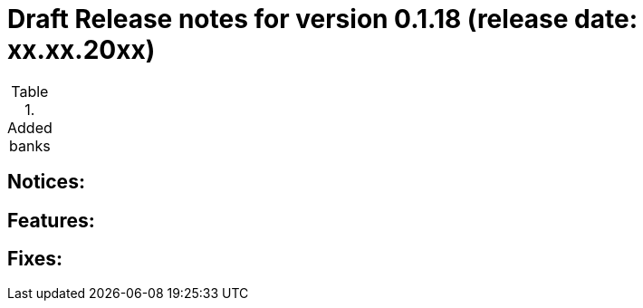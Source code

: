 = Draft Release notes for version 0.1.18 (release date: xx.xx.20xx)

.Added banks
|===
|===

== Notices:

== Features:

== Fixes:
